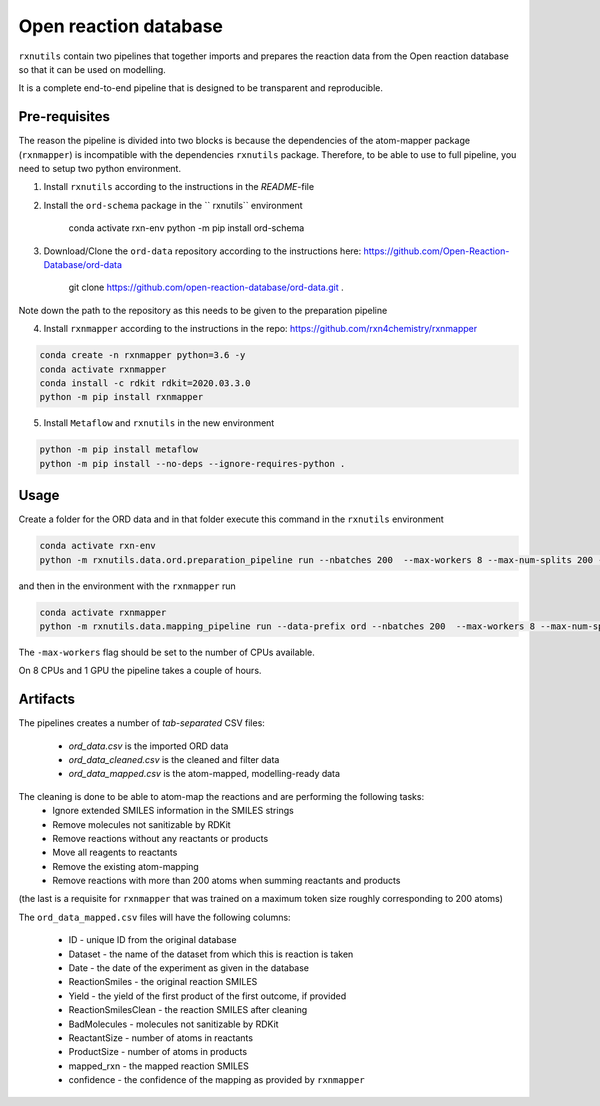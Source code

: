 Open reaction database
=======================

``rxnutils`` contain two pipelines that together imports and prepares the reaction data from the Open reaction database so that it can be used on modelling.

It is a complete end-to-end pipeline that is designed to be transparent and reproducible.

Pre-requisites
--------------

The reason the pipeline is divided into two blocks is because the dependencies of the atom-mapper package (``rxnmapper``) is incompatible with 
the dependencies ``rxnutils`` package. Therefore, to be able to use to full pipeline, you need to setup two python environment. 

1. Install ``rxnutils`` according to the instructions in the `README`-file

2. Install the ``ord-schema`` package in the `` rxnutils`` environment

    conda activate rxn-env
    python -m pip install ord-schema

3. Download/Clone the ``ord-data`` repository according to the instructions here: https://github.com/Open-Reaction-Database/ord-data

    git clone https://github.com/open-reaction-database/ord-data.git .

Note down the path to the repository as this needs to be given to the preparation pipeline

4. Install ``rxnmapper`` according to the instructions in the repo: https://github.com/rxn4chemistry/rxnmapper


.. code-block::
            
    conda create -n rxnmapper python=3.6 -y
    conda activate rxnmapper
    conda install -c rdkit rdkit=2020.03.3.0
    python -m pip install rxnmapper


5. Install ``Metaflow`` and ``rxnutils`` in the new environment


.. code-block::

    python -m pip install metaflow
    python -m pip install --no-deps --ignore-requires-python . 


Usage
-----

Create a folder for the ORD data and in that folder execute this command in the ``rxnutils`` environment


.. code-block::

    conda activate rxn-env
    python -m rxnutils.data.ord.preparation_pipeline run --nbatches 200  --max-workers 8 --max-num-splits 200 --ord-data ORD_DATA_REPO_PATH


and then in the environment with the ``rxnmapper`` run


.. code-block::

    conda activate rxnmapper
    python -m rxnutils.data.mapping_pipeline run --data-prefix ord --nbatches 200  --max-workers 8 --max-num-splits 200


The ``-max-workers`` flag should be set to the number of CPUs available.

On 8 CPUs and 1 GPU the pipeline takes a couple of hours.


Artifacts
---------

The pipelines creates a number of `tab-separated` CSV files:

    * `ord_data.csv` is the imported ORD data
    * `ord_data_cleaned.csv` is the cleaned and filter data
    * `ord_data_mapped.csv` is the atom-mapped, modelling-ready data


The cleaning is done to be able to atom-map the reactions and are performing the following tasks:
    * Ignore extended SMILES information in the SMILES strings 
    * Remove molecules not sanitizable by RDKit
    * Remove reactions without any reactants or products 
    * Move all reagents to reactants
    * Remove the existing atom-mapping
    * Remove reactions with more than 200 atoms when summing reactants and products 

(the last is a requisite for ``rxnmapper`` that was trained on a maximum token size roughly corresponding to 200 atoms)


The ``ord_data_mapped.csv`` files will have the following columns:

    * ID - unique ID from the original database
    * Dataset - the name of the dataset from which this is reaction is taken
    * Date - the date of the experiment as given in the database
    * ReactionSmiles - the original reaction SMILES
    * Yield - the yield of the first product of the first outcome, if provided
    * ReactionSmilesClean - the reaction SMILES after cleaning
    * BadMolecules - molecules not sanitizable by RDKit
    * ReactantSize - number of atoms in reactants
    * ProductSize - number of atoms in products
    * mapped_rxn - the mapped reaction SMILES
    * confidence - the confidence of the mapping as provided by ``rxnmapper`` 
